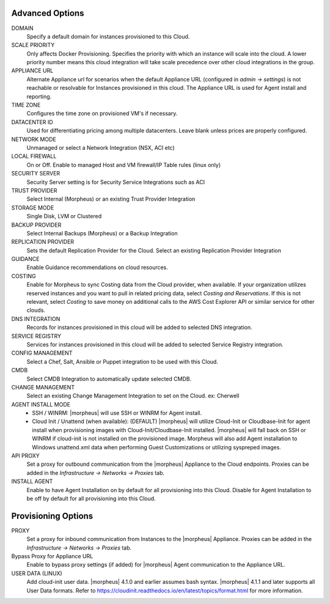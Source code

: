 Advanced Options
````````````````

DOMAIN
  Specify a default domain for instances provisioned to this Cloud.
SCALE PRIORITY
  Only affects Docker Provisioning. Specifies the priority with which an instance will scale into the cloud. A lower priority number means this cloud integration will take scale precedence over other cloud integrations in the group.
APPLIANCE URL
  Alternate Appliance url for scenarios when the default Appliance URL (configured in `admin -> settings`) is not reachable or resolvable for Instances provisioned in this cloud. The Appliance URL is used for Agent install and reporting.
TIME ZONE
  Configures the time zone on provisioned VM's if necessary.
DATACENTER ID
  Used for differentiating pricing among multiple datacenters. Leave blank unless prices are properly configured.
NETWORK MODE
  Unmanaged or select a Network Integration (NSX, ACI etc) 
LOCAL FIREWALL
  On or Off. Enable to managed Host and VM firewall/IP Table rules (linux only)
SECURITY SERVER
  Security Server setting is for Security Service Integrations such as ACI
TRUST PROVIDER
  Select Internal (Morpheus) or an existing Trust Provider Integration
STORAGE MODE
  Single Disk, LVM or Clustered
BACKUP PROVIDER
  Select Internal Backups (Morpheus) or a Backup Integration
REPLICATION PROVIDER
  Sets the default Replication Provider for the Cloud. Select an existing Replication Provider Integration
GUIDANCE
  Enable Guidance recommendations on cloud resources.
COSTING
  Enable for Morpheus to sync Costing data from the Cloud provider, when available. If your organization utilizes reserved instances and you want to pull in related pricing data, select `Costing and Reservations`. If this is not relevant, select `Costing` to save money on additional calls to the AWS Cost Explorer API or similar service for other clouds.
DNS INTEGRATION
  Records for instances provisioned in this cloud will be added to selected DNS integration.
SERVICE REGISTRY
  Services for instances provisioned in this cloud will be added to selected Service Registry integration.
CONFIG MANAGEMENT
  Select a Chef, Salt, Ansible or Puppet integration to be used with this Cloud.
CMDB
  Select CMDB Integration to automatically update selected CMDB.
CHANGE MANAGEMENT
  Select an existing Change Management Integration to set on the Cloud. ex: Cherwell
AGENT INSTALL MODE
  * SSH / WINRM: |morpheus| will use SSH or WINRM for Agent install.
  * Cloud Init / Unattend (when available): (DEFAULT) |morpheus| will utilize Cloud-Init or Cloudbase-Init for agent install when provisioning images with Cloud-Init/Cloudbase-Init installed. |morpheus| will fall back on SSH or WINRM if cloud-init is not installed on the provisioned image. Morpheus will also add Agent installation to Windows unattend.xml data when performing Guest Customizations or utilizing syspreped images.
API PROXY
  Set a proxy for outbound communication from the |morpheus| Appliance to the Cloud endpoints. Proxies can be added in the `Infrastructure -> Networks -> Proxies` tab.
INSTALL AGENT
  Enable to have Agent Installation on by default for all provisioning into this Cloud. Disable for Agent Installation to be off by default for all provisioning into this Cloud.

Provisioning Options
````````````````````

PROXY
  Set a proxy for inbound communication from Instances to the |morpheus| Appliance. Proxies can be added in the `Infrastructure -> Networks -> Proxies` tab.
Bypass Proxy for Appliance URL
  Enable to bypass proxy settings (if added) for |morpheus| Agent communication to the Appliance URL.
USER DATA (LINUX)
  Add cloud-init user data. |morpheus| 4.1.0 and earlier assumes bash syntax. |morpheus| 4.1.1 and later supports all User Data formats. Refer to https://cloudinit.readthedocs.io/en/latest/topics/format.html for more information.
